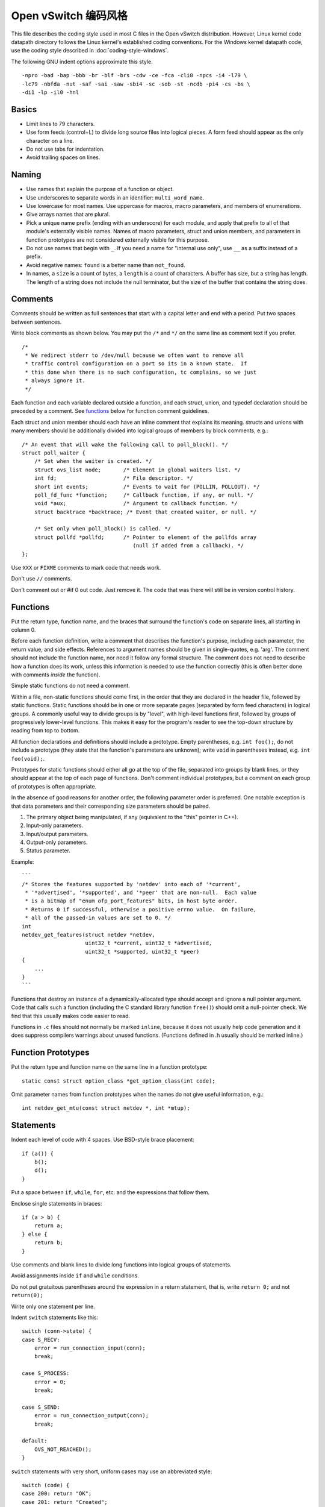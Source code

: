 ..
      Licensed under the Apache License, Version 2.0 (the "License"); you may
      not use this file except in compliance with the License. You may obtain
      a copy of the License at

          http://www.apache.org/licenses/LICENSE-2.0

      Unless required by applicable law or agreed to in writing, software
      distributed under the License is distributed on an "AS IS" BASIS, WITHOUT
      WARRANTIES OR CONDITIONS OF ANY KIND, either express or implied. See the
      License for the specific language governing permissions and limitations
      under the License.

      Convention for heading levels in Open vSwitch documentation:

      =======  Heading 0 (reserved for the title in a document)
      -------  Heading 1
      ~~~~~~~  Heading 2
      +++++++  Heading 3
      '''''''  Heading 4

      Avoid deeper levels because they do not render well.

=========================
Open vSwitch 编码风格
=========================

This file describes the coding style used in most C files in the Open vSwitch
distribution. However, Linux kernel code datapath directory follows the Linux
kernel's established coding conventions. For the Windows kernel datapath code,
use the coding style described in :doc:`coding-style-windows`.

The following GNU indent options approximate this style.

::

    -npro -bad -bap -bbb -br -blf -brs -cdw -ce -fca -cli0 -npcs -i4 -l79 \
    -lc79 -nbfda -nut -saf -sai -saw -sbi4 -sc -sob -st -ncdb -pi4 -cs -bs \
    -di1 -lp -il0 -hnl

.. _basics:

Basics
------

- Limit lines to 79 characters.

- Use form feeds (control+L) to divide long source files into logical pieces. A
  form feed should appear as the only character on a line.

- Do not use tabs for indentation.

- Avoid trailing spaces on lines.

.. _naming:

Naming
------

- Use names that explain the purpose of a function or object.

- Use underscores to separate words in an identifier: ``multi_word_name``.

- Use lowercase for most names. Use uppercase for macros, macro parameters,
  and members of enumerations.

- Give arrays names that are plural.

- Pick a unique name prefix (ending with an underscore) for each
  module, and apply that prefix to all of that module's externally
  visible names. Names of macro parameters, struct and union members,
  and parameters in function prototypes are not considered externally
  visible for this purpose.

- Do not use names that begin with ``_``. If you need a name for "internal use
  only", use ``__`` as a suffix instead of a prefix.

- Avoid negative names: ``found`` is a better name than ``not_found``.

- In names, a ``size`` is a count of bytes, a ``length`` is a count of
  characters.  A buffer has size, but a string has length. The length of a
  string does not include the null terminator, but the size of the buffer that
  contains the string does.

.. _comments:

Comments
--------

Comments should be written as full sentences that start with a capital letter
and end with a period. Put two spaces between sentences.

Write block comments as shown below. You may put the ``/*`` and ``*/`` on the
same line as comment text if you prefer.

::

    /*
     * We redirect stderr to /dev/null because we often want to remove all
     * traffic control configuration on a port so its in a known state.  If
     * this done when there is no such configuration, tc complains, so we just
     * always ignore it.
     */

Each function and each variable declared outside a function, and each struct,
union, and typedef declaration should be preceded by a comment. See functions_
below for function comment guidelines.

Each struct and union member should each have an inline comment that explains
its meaning. structs and unions with many members should be additionally
divided into logical groups of members by block comments, e.g.:

::

    /* An event that will wake the following call to poll_block(). */
    struct poll_waiter {
        /* Set when the waiter is created. */
        struct ovs_list node;       /* Element in global waiters list. */
        int fd;                     /* File descriptor. */
        short int events;           /* Events to wait for (POLLIN, POLLOUT). */
        poll_fd_func *function;     /* Callback function, if any, or null. */
        void *aux;                  /* Argument to callback function. */
        struct backtrace *backtrace; /* Event that created waiter, or null. */

        /* Set only when poll_block() is called. */
        struct pollfd *pollfd;      /* Pointer to element of the pollfds array
                                       (null if added from a callback). */
    };

Use ``XXX`` or ``FIXME`` comments to mark code that needs work.

Don't use ``//`` comments.

Don't comment out or #if 0 out code. Just remove it. The code that was there
will still be in version control history.

.. _functions:

Functions
---------

Put the return type, function name, and the braces that surround the function's
code on separate lines, all starting in column 0.

Before each function definition, write a comment that describes the function's
purpose, including each parameter, the return value, and side effects.
References to argument names should be given in single-quotes, e.g. 'arg'. The
comment should not include the function name, nor need it follow any formal
structure. The comment does not need to describe how a function does its work,
unless this information is needed to use the function correctly (this is often
better done with comments *inside* the function).

Simple static functions do not need a comment.

Within a file, non-static functions should come first, in the order that they
are declared in the header file, followed by static functions.  Static
functions should be in one or more separate pages (separated by form feed
characters) in logical groups. A commonly useful way to divide groups is by
"level", with high-level functions first, followed by groups of progressively
lower-level functions. This makes it easy for the program's reader to see the
top-down structure by reading from top to bottom.

All function declarations and definitions should include a prototype.  Empty
parentheses, e.g. ``int foo();``, do not include a prototype (they state that
the function's parameters are unknown); write ``void`` in parentheses instead,
e.g. ``int foo(void);``.

Prototypes for static functions should either all go at the top of the file,
separated into groups by blank lines, or they should appear at the top of each
page of functions. Don't comment individual prototypes, but a comment on each
group of prototypes is often appropriate.

In the absence of good reasons for another order, the following parameter order
is preferred. One notable exception is that data parameters and their
corresponding size parameters should be paired.

1. The primary object being manipulated, if any (equivalent to the "this"
   pointer in C++).

2. Input-only parameters.

3. Input/output parameters.

4. Output-only parameters.

5. Status parameter.

Example:

::

    ```
    /* Stores the features supported by 'netdev' into each of '*current',
     * '*advertised', '*supported', and '*peer' that are non-null.  Each value
     * is a bitmap of "enum ofp_port_features" bits, in host byte order.
     * Returns 0 if successful, otherwise a positive errno value.  On failure,
     * all of the passed-in values are set to 0. */
    int
    netdev_get_features(struct netdev *netdev,
                        uint32_t *current, uint32_t *advertised,
                        uint32_t *supported, uint32_t *peer)
    {
        ...
    }
    ```

Functions that destroy an instance of a dynamically-allocated type should
accept and ignore a null pointer argument. Code that calls such a function
(including the C standard library function ``free()``) should omit a
null-pointer check. We find that this usually makes code easier to read.

Functions in ``.c`` files should not normally be marked ``inline``, because it
does not usually help code generation and it does suppress compilers warnings
about unused functions. (Functions defined in .h usually should be marked
inline.)

.. _function prototypes:

Function Prototypes
-------------------

Put the return type and function name on the same line in a function prototype:

::

    static const struct option_class *get_option_class(int code);

Omit parameter names from function prototypes when the names do not give useful
information, e.g.:

::

    int netdev_get_mtu(const struct netdev *, int *mtup);

Statements
----------

Indent each level of code with 4 spaces. Use BSD-style brace placement:

::

    if (a()) {
        b();
        d();
    }

Put a space between ``if``, ``while``, ``for``, etc. and the expressions that
follow them.

Enclose single statements in braces:

::

    if (a > b) {
        return a;
    } else {
        return b;
    }

Use comments and blank lines to divide long functions into logical groups of
statements.

Avoid assignments inside ``if`` and ``while`` conditions.

Do not put gratuitous parentheses around the expression in a return statement,
that is, write ``return 0;`` and not ``return(0);``

Write only one statement per line.

Indent ``switch`` statements like this:

::

    switch (conn->state) {
    case S_RECV:
        error = run_connection_input(conn);
        break;

    case S_PROCESS:
        error = 0;
        break;

    case S_SEND:
        error = run_connection_output(conn);
        break;

    default:
        OVS_NOT_REACHED();
    }

``switch`` statements with very short, uniform cases may use an abbreviated
style:

::

    switch (code) {
    case 200: return "OK";
    case 201: return "Created";
    case 202: return "Accepted";
    case 204: return "No Content";
    default: return "Unknown";
    }

Use ``for (;;)`` to write an infinite loop.

In an if/else construct where one branch is the "normal" or "common" case and
the other branch is the "uncommon" or "error" case, put the common case after
the "if", not the "else". This is a form of documentation. It also places the
most important code in sequential order without forcing the reader to visually
skip past less important details. (Some compilers also assume that the "if"
branch is the more common case, so this can be a real form of optimization as
well.)

Return Values
-------------

For functions that return a success or failure indication, prefer one of the
following return value conventions:

- An ``int`` where 0 indicates success and a positive errno value indicates a
  reason for failure.

- A ``bool`` where true indicates success and false indicates failure.

Macros
------

Don't define an object-like macro if an enum can be used instead.

Don't define a function-like macro if a "static inline" function can be used
instead.

If a macro's definition contains multiple statements, enclose them with ``do {
... } while (0)`` to allow them to work properly in all syntactic
circumstances.

Do use macros to eliminate the need to update different parts of a single file
in parallel, e.g. a list of enums and an array that gives the name of each
enum. For example:

::

    /* Logging importance levels. */
    #define VLOG_LEVELS                             \
        VLOG_LEVEL(EMER, LOG_ALERT)                 \
        VLOG_LEVEL(ERR, LOG_ERR)                    \
        VLOG_LEVEL(WARN, LOG_WARNING)               \
        VLOG_LEVEL(INFO, LOG_NOTICE)                \
        VLOG_LEVEL(DBG, LOG_DEBUG)
    enum vlog_level {
    #define VLOG_LEVEL(NAME, SYSLOG_LEVEL) VLL_##NAME,
        VLOG_LEVELS
    #undef VLOG_LEVEL
        VLL_N_LEVELS
    };

    /* Name for each logging level. */
    static const char *level_names[VLL_N_LEVELS] = {
    #define VLOG_LEVEL(NAME, SYSLOG_LEVEL) #NAME,
        VLOG_LEVELS
    #undef VLOG_LEVEL
    };

Thread Safety Annotations
-------------------------

Use the macros in ``lib/compiler.h`` to annotate locking requirements. For
example:

::

    static struct ovs_mutex mutex = OVS_MUTEX_INITIALIZER;
    static struct ovs_rwlock rwlock = OVS_RWLOCK_INITIALIZER;

    void function_require_plain_mutex(void) OVS_REQUIRES(mutex);
    void function_require_rwlock(void) OVS_REQ_RDLOCK(rwlock);

Pass lock objects, not their addresses, to the annotation macros. (Thus we have
``OVS_REQUIRES(mutex)`` above, not ``OVS_REQUIRES(&mutex)``.)

.. _source files:

Source Files
------------

Each source file should state its license in a comment at the very top,
followed by a comment explaining the purpose of the code that is in that file.
The comment should explain how the code in the file relates to code in other
files. The goal is to allow a programmer to quickly figure out where a given
module fits into the larger system.

The first non-comment line in a .c source file should be:

::

    #include <config.h>

``#include`` directives should appear in the following order:

1. ``#include <config.h>``

2. The module's own headers, if any. Including this before any other header
   (besides ) ensures that the module's header file is self-contained (see
   `header files`_ below).

3. Standard C library headers and other system headers, preferably in
   alphabetical order. (Occasionally one encounters a set of system headers
   that must be included in a particular order, in which case that order must
   take precedence.)

4. Open vSwitch headers, in alphabetical order. Use ``""``, not ``<>``, to
   specify Open vSwitch header names.

.. _header files:

Header Files
------------

Each header file should start with its license, as described under `source
files`_ above, followed by a "header guard" to make the header file idempotent,
like so:

::

    #ifndef NETDEV_H
    #define NETDEV_H 1

    ...

    #endif /* netdev.h */

Header files should be self-contained; that is, they should ``#include`` whatever
additional headers are required, without requiring the client to ``#include``
them for it.

Don't define the members of a struct or union in a header file, unless client
code is actually intended to access them directly or if the definition is
otherwise actually needed (e.g. inline functions defined in the header need
them).

Similarly, don't ``#include`` a header file just for the declaration of a
struct or union tag (e.g. just for ``struct ;``). Just declare the tag
yourself.  This reduces the number of header file dependencies.

Types
-----

Use typedefs sparingly. Code is clearer if the actual type is visible at the
point of declaration. Do not, in general, declare a typedef for a struct,
union, or enum. Do not declare a typedef for a pointer type, because this can
be very confusing to the reader.

A function type is a good use for a typedef because it can clarify code.  The
type should be a function type, not a pointer-to-function type. That way, the
typedef name can be used to declare function prototypes. (It cannot be used for
function definitions, because that is explicitly prohibited by C89 and C99.)

You may assume that ``char`` is exactly 8 bits and that ``int`` and ``long``
are at least 32 bits.

Don't assume that ``long`` is big enough to hold a pointer. If you need to cast
a pointer to an integer, use ``intptr_t`` or ``uintptr_t`` from .

Use the ``int_t`` and ``uint_t`` types from for exact-width integer types. Use
the ``PRId``, ``PRIu``, and ``PRIx`` macros from for formatting them with
``printf()`` and related functions.

For compatibility with antique ``printf()`` implementations:

-  Instead of ``"%zu"``, use ``"%"PRIuSIZE``.

-  Instead of ``"%td"``, use ``"%"PRIdPTR``.

-  Instead of ``"%ju"``, use ``"%"PRIuMAX``.

Other variants exist for different radixes. For example, use ``"%"PRIxSIZE``
instead of ``"%zx"`` or ``"%x"`` instead of ``"%hhx"``.

Also, instead of ``"%hhd"``, use ``"%d"``. Be cautious substituting ``"%u"``,
``"%x"``, and ``"%o"`` for the corresponding versions with ``"hh"``: cast the
argument to unsigned char if necessary, because ``printf("%hhu", -1)`` prints
255 but ``printf("%u", -1)`` prints 4294967295.

Use bit-fields sparingly. Do not use bit-fields for layout of network
protocol fields or in other circumstances where the exact format is
important.

Declare bit-fields to be signed or unsigned integer types or \_Bool (aka
bool). Do *not* declare bit-fields of type ``int``: C99 allows these to be
either signed or unsigned according to the compiler's whim. (A 1-bit bit-field
of type ``int`` may have a range of -1...0!)

Try to order structure members such that they pack well on a system with 2-byte
``short``, 4-byte ``int``, and 4- or 8-byte ``long`` and pointer types.  Prefer
clear organization over size optimization unless you are convinced there is a
size or speed benefit.

Pointer declarators bind to the variable name, not the type name. Write
``int *x``, not ``int* x`` and definitely not ``int * x``.

Expressions
-----------

Put one space on each side of infix binary and ternary operators:

::

    * / %
    + -
    << >>
    < <= > >=
    == !=
    &
    ^
    |
    &&
    ||
    ?:
    = += -= *= /= %= &= ^= |= <<= >>=

Avoid comma operators.

Do not put any white space around postfix, prefix, or grouping operators:

::

    () [] -> .
    ! ~ ++ -- + - * &

Exception 1: Put a space after (but not before) the "sizeof" keyword.

Exception 2: Put a space between the () used in a cast and the expression whose
type is cast: ``(void \*) 0``.

Break long lines before the ternary operators ? and :, rather than after
them, e.g.

::

    return (out_port != VIGP_CONTROL_PATH
            ? alpheus_output_port(dp, skb, out_port)
            : alpheus_output_control(dp, skb, fwd_save_skb(skb),
                                     VIGR_ACTION));

Do not parenthesize the operands of ``&&`` and ``||`` unless operator
precedence makes it necessary, or unless the operands are themselves
expressions that use ``&&`` and ``||``. Thus:

::

    if (!isdigit((unsigned char)s[0])
        || !isdigit((unsigned char)s[1])
        || !isdigit((unsigned char)s[2])) {
        printf("string %s does not start with 3-digit code\n", s);
    }

but

::

    if (rule && (!best || rule->priority > best->priority)) {
        best = rule;
    }

Do parenthesize a subexpression that must be split across more than one line,
e.g.:

::

    *idxp = ((l1_idx << PORT_ARRAY_L1_SHIFT)
             | (l2_idx << PORT_ARRAY_L2_SHIFT)
             | (l3_idx << PORT_ARRAY_L3_SHIFT));

Try to avoid casts. Don't cast the return value of malloc().

The "sizeof" operator is unique among C operators in that it accepts two very
different kinds of operands: an expression or a type. In general, prefer to
specify an expression, e.g. ``int *x = xmalloc(sizeof *\ x);``. When the
operand of sizeof is an expression, there is no need to parenthesize that
operand, and please don't.

Use the ``ARRAY_SIZE`` macro from ``lib/util.h`` to calculate the number of
elements in an array.

When using a relational operator like ``<`` or ``==``, put an expression or
variable argument on the left and a constant argument on the right, e.g.
``x == 0``, *not* ``0 == x``.

Blank Lines
-----------

Put one blank line between top-level definitions of functions and global
variables.

C DIALECT
---------

Most C99 features are OK because they are widely implemented:

- Flexible array members (e.g. ``struct { int foo[]; }``).

- ``static inline`` functions (but no other forms of ``inline``, for which GCC
  and C99 have differing interpretations).

- ``long long``

- ``bool`` and ``<stdbool.h>``, but don't assume that bool or \_Bool can only
  take on the values 0 or 1, because this behavior can't be simulated on C89
  compilers.

  Also, don't assume that a conversion to ``bool`` or ``_Bool`` follows C99
  semantics, i.e. use ``(bool)(some_value != 0)`` rather than
  ``(bool)some_value``. The latter might produce unexpected results on non-C99
  environments. For example, if bool is implemented as a typedef of char and
  ``some_value = 0x10000000``.

- Designated initializers (e.g. ``struct foo foo = {.a = 1};`` and ``int
  a[] = {[2] = 5};``).

- Mixing of declarations and code within a block. Please use this
  judiciously; keep declarations nicely grouped together in the
  beginning of a block if possible.

- Use of declarations in iteration statements (e.g. ``for (int i = 0; i
  < 10; i++)``).

- Use of a trailing comma in an enum declaration (e.g. ``enum { x = 1,
  };``).

As a matter of style, avoid ``//`` comments.

Avoid using GCC or Clang extensions unless you also add a fallback for other
compilers. You can, however, use C99 features or GCC extensions also supported
by Clang in code that compiles only on GNU/Linux (such as
``lib/netdev-linux.c``), because GCC is the system compiler there.

Python
------

When introducing new Python code, try to follow Python's `PEP 8
<https://www.python.org/dev/peps/pep-0008/>`__ style. Consider running the
``pep8`` or ``flake8`` tool against your code to find issues.

Libraries
---------

When introducing a new library, follow
:doc:`Open vSwitch Library ABI guide <libopenvswitch-abi>`
